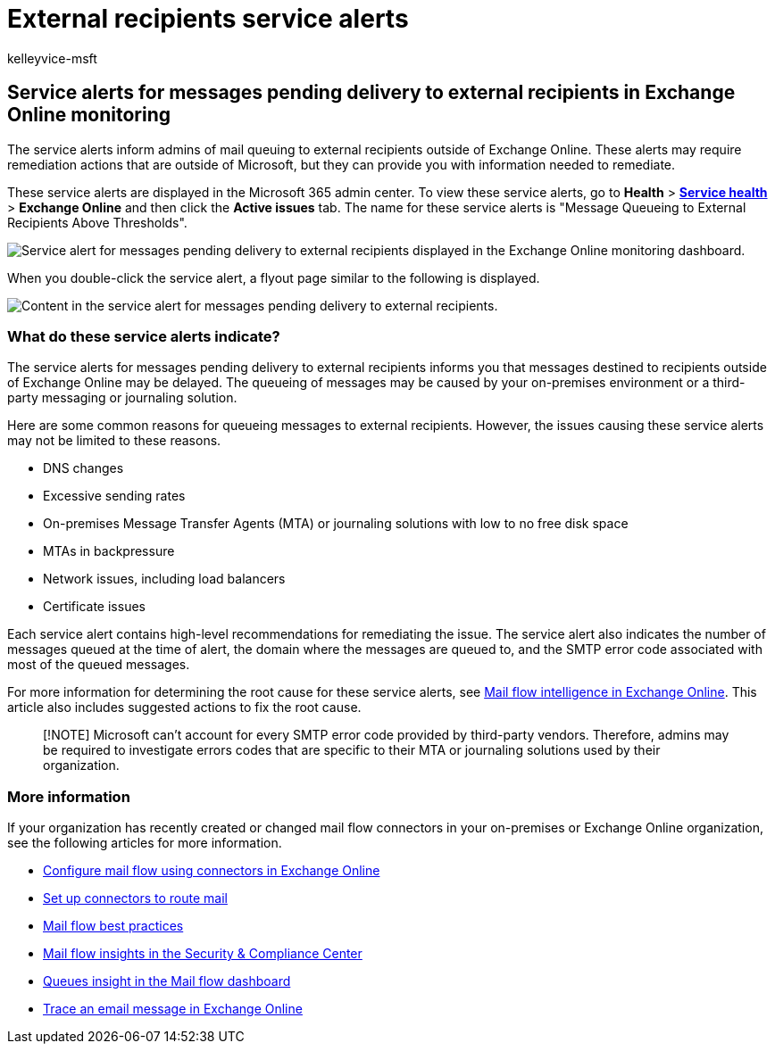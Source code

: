 = External recipients service alerts
:ROBOTS: NOINDEX
:audience: Admin
:author: kelleyvice-msft
:description: Use external recipients service alerts to monitor mailboxes on hold that are reaching their mailbox quota.
:f1.keywords: ["NOCSH"]
:manager: scotv
:ms.author: kvice
:ms.collection: ["Ent_O365", "Strat_O365_Enterprise"]
:ms.custom: ["admindeeplinkMAC", "admindeeplinkEXCHANGE"]
:ms.date: 05/31/2022
:ms.localizationpriority: medium
:ms.service: microsoft-365-enterprise
:ms.topic: article
:search.appverid: ["MET150"]

== Service alerts for messages pending delivery to external recipients in Exchange Online monitoring

The service alerts inform admins of mail queuing to external recipients outside of Exchange Online.
These alerts may require remediation actions that are outside of Microsoft, but they can provide you with information needed to remediate.

These service alerts are displayed in the Microsoft 365 admin center.
To view these service alerts, go to *Health* > https://go.microsoft.com/fwlink/p/?linkid=842900[*Service health*] > *Exchange Online* and then click the *Active issues* tab.
The name for these service alerts is "Message Queueing to External Recipients Above Thresholds".

image::../media/microsoft-365-exchange-monitoring/ExternalRecipientsServiceAlerts1.png[Service alert for messages pending delivery to external recipients displayed in the Exchange Online monitoring dashboard.]

When you double-click the service alert, a flyout page similar to the following is displayed.

image::../media/microsoft-365-exchange-monitoring/ExternalRecipientsServiceAlerts2.png[Content in the service alert for messages pending delivery to external recipients.]

=== What do these service alerts indicate?

The service alerts for messages pending delivery to external recipients informs you that messages destined to recipients outside of Exchange Online may be delayed.
The queueing of messages may be caused by your on-premises environment or a third-party messaging or journaling solution.

Here are some common reasons for queueing messages to external recipients.
However, the issues causing these service alerts may not be limited to these reasons.

* DNS changes
* Excessive sending rates
* On-premises Message Transfer Agents (MTA) or journaling solutions with low to no free disk space
* MTAs in backpressure
* Network issues, including load balancers
* Certificate issues

Each service alert contains high-level recommendations for remediating the issue.
The service alert also indicates the number of messages queued at the time of alert, the domain where the messages are queued to, and the SMTP error code associated with most of the queued messages.

For more information for determining the root cause for these service alerts, see xref:../security/office-365-security/mail-flow-intelligence-in-office-365.adoc[Mail flow intelligence in Exchange Online].
This article also includes suggested actions to fix the root cause.

____
[!NOTE] Microsoft can't account for every SMTP error code provided by third-party vendors.
Therefore, admins may be required to investigate errors codes that are specific to their MTA or journaling solutions used by their organization.
____

=== More information

If your organization has recently created or changed mail flow connectors in your on-premises or Exchange Online organization, see the following articles for more information.

* link:/exchange/mail-flow-best-practices/use-connectors-to-configure-mail-flow/use-connectors-to-configure-mail-flow[Configure mail flow using connectors in Exchange Online]
* link:/exchange/mail-flow-best-practices/use-connectors-to-configure-mail-flow/set-up-connectors-to-route-mail[Set up connectors to route mail]
* link:/exchange/mail-flow-best-practices/mail-flow-best-practices[Mail flow best practices]
* link:/microsoft-365/security/office-365-security/mail-flow-insights-v2[Mail flow insights in the Security & Compliance Center]
* link:/microsoft-365/security/office-365-security/mfi-queue-alerts-and-queues#queues-insight-in-the-mail-flow-dashboard[Queues insight in the Mail flow dashboard]
* link:/exchange/monitoring/trace-an-email-message/trace-an-email-message[Trace an email message in Exchange Online]
